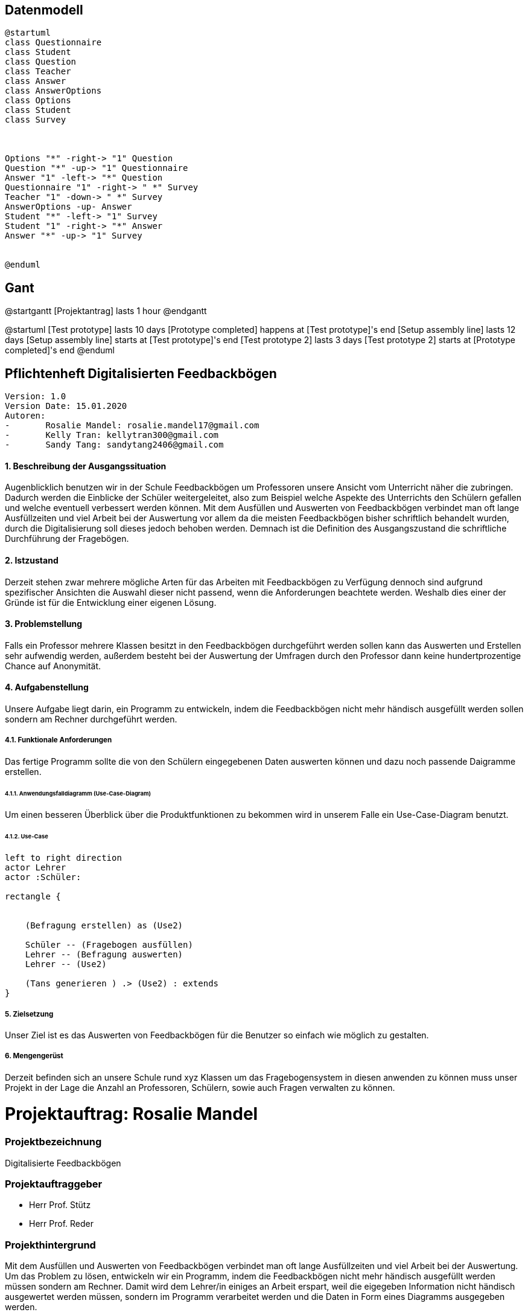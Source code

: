 

== Datenmodell

[plantuml,erd,png]
----
@startuml
class Questionnaire
class Student
class Question
class Teacher
class Answer
class AnswerOptions
class Options
class Student
class Survey



Options "*" -right-> "1" Question
Question "*" -up-> "1" Questionnaire
Answer "1" -left-> "*" Question
Questionnaire "1" -right-> " *" Survey
Teacher "1" -down-> " *" Survey
AnswerOptions -up- Answer
Student "*" -left-> "1" Survey
Student "1" -right-> "*" Answer
Answer "*" -up-> "1" Survey


@enduml
----



== Gant

@startgantt
[Projektantrag] lasts 1 hour
@endgantt

@startuml
[Test prototype] lasts 10 days
[Prototype completed] happens at [Test prototype]'s end
[Setup assembly line] lasts 12 days
[Setup assembly line] starts at [Test prototype]'s end
[Test prototype 2] lasts 3 days
[Test prototype 2] starts at [Prototype completed]'s end
@enduml



== Pflichtenheft Digitalisierten Feedbackbögen

 Version: 1.0
 Version Date: 15.01.2020
 Autoren:
 -	Rosalie Mandel: rosalie.mandel17@gmail.com
 -	Kelly Tran: kellytran300@gmail.com
 -	Sandy Tang: sandytang2406@gmail.com


==== 1.	Beschreibung der Ausgangssituation

Augenblicklich benutzen wir in der Schule Feedbackbögen um Professoren unsere Ansicht vom Unterricht näher die zubringen. Dadurch werden die Einblicke der Schüler weitergeleitet, also zum Beispiel welche Aspekte des Unterrichts den Schülern gefallen und welche eventuell verbessert werden können.
Mit dem Ausfüllen und Auswerten von Feedbackbögen verbindet man oft lange Ausfüllzeiten und viel Arbeit bei der Auswertung vor allem da die meisten Feedbackbögen bisher schriftlich behandelt wurden, durch die Digitalisierung soll dieses jedoch behoben werden.
Demnach ist die Definition des Ausgangszustand die schriftliche Durchführung der Fragebögen.


==== 2.	Istzustand

Derzeit stehen zwar mehrere mögliche Arten für das Arbeiten mit Feedbackbögen zu Verfügung dennoch sind aufgrund spezifischer Ansichten die Auswahl dieser nicht passend, wenn die Anforderungen beachtete werden.
Weshalb dies einer der Gründe ist für die Entwicklung einer eigenen Lösung.




==== 3. Problemstellung

Falls ein Professor mehrere Klassen besitzt in den Feedbackbögen durchgeführt werden sollen kann das Auswerten und Erstellen sehr aufwendig werden, außerdem besteht bei der Auswertung der Umfragen durch den Professor dann keine hundertprozentige Chance auf Anonymität.



==== 4.	Aufgabenstellung
Unsere Aufgabe liegt darin, ein Programm zu entwickeln, indem die Feedbackbögen nicht mehr händisch ausgefüllt werden sollen sondern am Rechner durchgeführt werden.


===== 4.1.	Funktionale Anforderungen

Das fertige Programm sollte die von den Schülern eingegebenen Daten auswerten können und dazu noch passende Daigramme erstellen.



======  4.1.1. Anwendungsfalldiagramm (Use-Case-Diagram)
Um einen besseren Überblick über die Produktfunktionen zu bekommen wird in unserem Falle ein Use-Case-Diagram benutzt.

====== 4.1.2. Use-Case


[plantuml]

----
left to right direction
actor Lehrer
actor :Schüler:

rectangle {


    (Befragung erstellen) as (Use2)

    Schüler -- (Fragebogen ausfüllen)
    Lehrer -- (Befragung auswerten)
    Lehrer -- (Use2)

    (Tans generieren ) .> (Use2) : extends
}

----

===== 5.	Zielsetzung
Unser Ziel ist es das Auswerten von Feedbackbögen für die Benutzer so einfach wie möglich zu gestalten.

===== 6.	Mengengerüst

Derzeit befinden sich an unsere Schule rund xyz Klassen um das Fragebogensystem in diesen anwenden zu können muss unser Projekt in der Lage die Anzahl an Professoren, Schülern, sowie auch Fragen verwalten zu können.





= Projektauftrag: Rosalie Mandel

=== Projektbezeichnung
Digitalisierte Feedbackbögen

=== Projektauftraggeber
 • Herr Prof. Stütz
 • Herr Prof. Reder

=== Projekthintergrund
Mit dem Ausfüllen und Auswerten von Feedbackbögen verbindet man oft lange Ausfüllzeiten und viel Arbeit bei der Auswertung.
Um das Problem zu lösen, entwickeln wir ein Programm, indem die Feedbackbögen nicht mehr händisch ausgefüllt werden müssen sondern am Rechner.
Damit wird dem Lehrer/in einiges an Arbeit erspart, weil die eigegeben Information nicht händisch ausgewertet werden müssen, sondern im Programm verarbeitet werden und die Daten in Form eines Diagramms ausgegeben werden.

=== Projektergebnis
Die Fragebögen werden am Rechner beantwortet und die anonym eingegeben Information werden verarbeitet und den Lehrer gesendet.

=== Projektziel
Das Programm soll die Rückmeldung der Schüler an Lehrer leichter gestalten und Zeit und Aufwand sparen.

=== Projektbeschreibung
Dem Schüler werden Fragen gestellt und es werden Textfelder angegeben, in denen man seine eigene Meinung zum Unterricht des Lehrers und zum Lehrer selbst hineinschreiben soll. Nachdem Ausfüllen der Fragen, werden diese von dem Programm automatisch ausgewertet und dann werden die Daten in Form eines Diagramms ausgegeben.

=== Projektstart
21.Oktober 2019

=== Projektende
voraussichtlich Mai 2020

=== Projektressourcen
IntelliJ IDEA Ultimate
Vorlagen verschiedener Fragebögen

=== Projektrisiko
Ein Projektrisiko könnte sein, dass das Projekt aufgrund zeitlicher und inhaltlicher Probleme nicht vollständig abgeschlossen werden kann.

=== Meilensteine
• Das Wissen für das Umsetzen der Projektidee erlangen
• Fragebögen ausfüllen können
• Daten der Fragebögen verarbeiten und auswerten können
• Geeignete Benutzeroberfläche designen

=== Projektorganisation
• Mandel Rosalie
• Tran Kelly
• Tang Sandy

Es gibt keine spezifische Arbeitsaufteilung unter den 2 Beteiligten. Die Arbeit wird gemeinsam durchgeführt.
Die Aufgabe als Ansprechpartnerin für unser Projekt übernimmt Mandel Rosalie











= Projektantrag: Rosalie Mandel


    ITP 2019/20, Version 1.0
    Projekt-Auftraggeber: Herr Prof. Stütz
    Projekt-Bezeichnung: Face-Recognition


=== Zielgruppe:
    Besucher am Tag der Offenen Tür

=== Sinn/Zeck:
    Das Projekt dient dazu, den Besucherinnen und Besuchern am Tag der offenen Tür zu zeigen, welche Räume sie noch nicht besucht haben und kann so die Orientierung in unserer Schule erleichtern und den Aufenthalt angenehmer gestalten.

